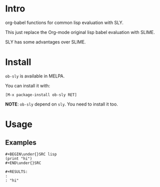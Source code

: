 * Intro

org-babel functions for common lisp evaluation with SLY.

This just replace the Org-mode original lisp babel evaluation with SLIME.

SLY has some advantages over SLIME.

* Install

~ob-sly~ is available in MELPA.

You can install it with:

=[M-x package-install ob-sly RET]=

*NOTE*: ~ob-sly~ depend on ~sly~. You need to install it too.

* Usage

** Examples

#+BEGIN_EXAMPLE
,#+BEGIN\under{}SRC lisp
(print "hi")
,#+END\under{}SRC

,#+RESULTS:
: 
: "hi"
#+END_EXAMPLE

